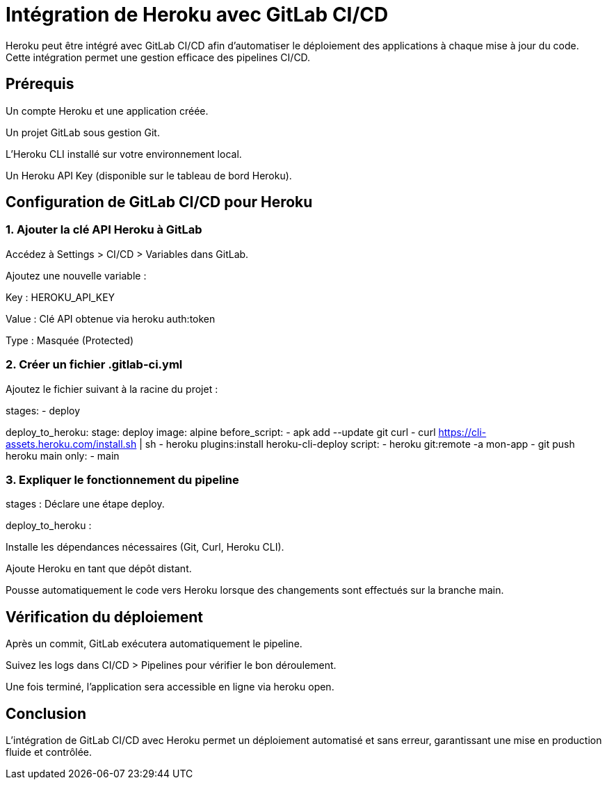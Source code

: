 = Intégration de Heroku avec GitLab CI/CD

Heroku peut être intégré avec GitLab CI/CD afin d'automatiser le déploiement des applications à chaque mise à jour du code. Cette intégration permet une gestion efficace des pipelines CI/CD.

== Prérequis

Un compte Heroku et une application créée.

Un projet GitLab sous gestion Git.

L'Heroku CLI installé sur votre environnement local.

Un Heroku API Key (disponible sur le tableau de bord Heroku).

== Configuration de GitLab CI/CD pour Heroku

=== 1. Ajouter la clé API Heroku à GitLab

Accédez à Settings > CI/CD > Variables dans GitLab.

Ajoutez une nouvelle variable :

Key : HEROKU_API_KEY

Value : Clé API obtenue via heroku auth:token

Type : Masquée (Protected)

=== 2. Créer un fichier .gitlab-ci.yml

Ajoutez le fichier suivant à la racine du projet :

stages:
  - deploy

deploy_to_heroku:
  stage: deploy
  image: alpine
  before_script:
    - apk add --update git curl
    - curl https://cli-assets.heroku.com/install.sh | sh
    - heroku plugins:install heroku-cli-deploy
  script:
    - heroku git:remote -a mon-app
    - git push heroku main
  only:
    - main

=== 3. Expliquer le fonctionnement du pipeline

stages : Déclare une étape deploy.

deploy_to_heroku :

Installe les dépendances nécessaires (Git, Curl, Heroku CLI).

Ajoute Heroku en tant que dépôt distant.

Pousse automatiquement le code vers Heroku lorsque des changements sont effectués sur la branche main.

== Vérification du déploiement

Après un commit, GitLab exécutera automatiquement le pipeline.

Suivez les logs dans CI/CD > Pipelines pour vérifier le bon déroulement.

Une fois terminé, l'application sera accessible en ligne via heroku open.

== Conclusion

L'intégration de GitLab CI/CD avec Heroku permet un déploiement automatisé et sans erreur, garantissant une mise en production fluide et contrôlée.

